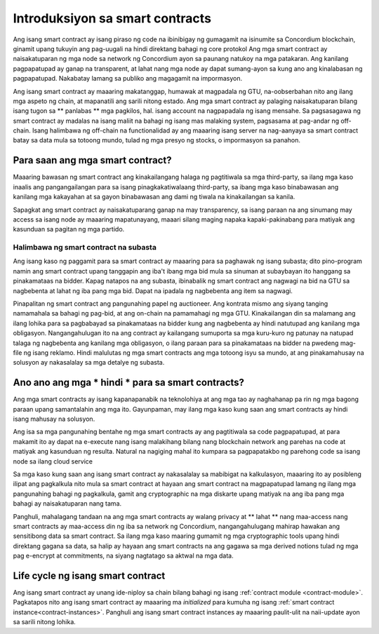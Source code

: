 .. Dapat masagot:
    - Ano ang isang smart contract
    - Ano ang gamit nang smart contract
    - Ano-ano ang mga use cases
    - Ano ang mga hindi use cases

.. _introduksiyon:

===============================
Introduksiyon sa smart contracts
===============================

Ang isang smart contract ay isang piraso ng code na ibinibigay ng gumagamit na isinumite sa Concordium
blockchain, ginamit upang tukuyin ang pag-uugali na hindi direktang bahagi ng core
protokol Ang mga smart contract ay naisakatuparan ng mga node sa network ng Concordium
ayon sa paunang natukoy na mga patakaran. Ang kanilang pagpapatupad ay ganap na transparent, at lahat
nang mga node ay dapat sumang-ayon sa kung ano ang kinalabasan ng pagpapatupad. Nakabatay lamang sa publiko
ang magagamit na impormasyon.

Ang isang smart contract ay maaaring makatanggap, humawak at magpadala ng GTU, na-oobserbahan nito ang ilang
mga aspeto ng chain, at mapanatili ang sarili nitong estado. Ang mga smart contract ay palaging
naisakatuparan bilang isang tugon sa ** panlabas ** mga pagkilos, hal. isang account na nagpapadala ng isang
mensahe. Sa pagsasagawa ng smart contract ay madalas na isang maliit na bahagi ng isang mas malaking
system, pagsasama at pag-andar ng off-chain. Isang halimbawa ng off-chain na 
functionalidad ay ang maaaring isang server na nag-aanyaya sa smart contract batay sa 
data mula sa totoong mundo, tulad ng mga presyo ng stocks, o impormasyon sa panahon.

Para saan ang mga smart contract?
=============================

Maaaring bawasan ng smart contract ang kinakailangang halaga ng pagtitiwala sa mga third-party, sa ilang mga kaso
inaalis ang pangangailangan para sa isang pinagkakatiwalaang third-party, sa ibang mga kaso binabawasan ang kanilang
mga kakayahan at sa gayon binabawasan ang dami ng tiwala na kinakailangan sa kanila.

Sapagkat ang smart contract ay naisakatuparang ganap na may transparency, sa isang paraan na ang 
sinumang may access sa isang node ay maaaring mapatunayang, maaari silang maging napaka kapaki-pakinabang para matiyak 
ang kasunduan sa pagitan ng mga partido.

.. _subasta:

Halimbawa ng smart contract na subasta
------------------------------

Ang isang kaso ng paggamit para sa smart contract ay maaaring para sa paghawak ng isang subasta; dito pino-program namin
ang smart contract upang tanggapin ang iba't ibang mga bid mula sa sinuman at subaybayan ito hanggang sa 
pinakamataas na bidder.
Kapag natapos na ang subasta, ibinabalik ng smart contract ang nagwagi na bid na GTU sa nagbebenta at lahat ng iba pang mga bid. Dapat na ipadala ng nagbebenta ang item sa nagwagi.

Pinapalitan ng smart contract ang pangunahing papel ng auctioneer. Ang kontrata mismo ang 
siyang tanging namamahala sa bahagi ng pag-bid, at ang on-chain na pamamahagi ng mga GTU. Kinakailangan din sa 
malamang ang ilang lohika para sa pagbabayad sa pinakamataas na bidder kung ang nagbebenta ay 
hindi natutupad ang kanilang mga obligasyon. Nangangahulugan ito na ang contract ay 
kailangang sumuporta sa mga kuru-kuro ng patunay na natupad talaga ng nagbebenta ang kanilang mga 
obligasyon, o ilang paraan para sa pinakamataas na bidder na pwedeng mag-file ng isang reklamo.
Hindi malulutas ng mga smart contracts ang mga totoong isyu sa mundo, at ang pinakamahusay
na solusyon ay nakasalalay sa mga detalye ng subasta.

Ano ano ang mga * hindi * para sa smart contracts?
===================================

Ang mga smart contracts ay isang kapanapanabik na teknolohiya at ang mga tao ay naghahanap pa rin ng mga bagong 
paraan upang samantalahin ang mga ito. 
Gayunpaman, may ilang mga kaso kung saan ang smart contracts ay hindi isang mahusay na solusyon.

Ang isa sa mga pangunahing bentahe ng mga smart contracts ay ang pagtitiwala sa code pagpapatupad, at para makamit ito ay dapat na 
e-execute nang isang malakihang bilang nang blockchain network ang parehas na code  at 
matiyak ang kasunduan ng resulta. 
Natural na nagiging mahal ito kumpara sa pagpapatakbo ng parehong code sa isang node
sa ilang cloud service

Sa mga kaso kung saan ang isang smart contract ay nakasalalay sa mabibigat na kalkulasyon, maaaring ito ay 
posibleng ilipat ang pagkalkula nito mula sa smart contract at hayaan ang smart 
contract na magpapatupad lamang ng ilang mga pangunahing bahagi ng pagkalkula, gamit ang cryptographic na mga 
diskarte upang matiyak na ang iba pang mga bahagi ay naisakatuparan nang tama.

Panghuli, mahalagang tandaan na ang mga smart contracts ay walang privacy at 
** lahat ** nang maa-access nang smart contracts ay maa-access din ng iba sa 
network ng Concordium, nangangahulugang mahirap hawakan ang sensitibong data sa 
smart contract. Sa ilang mga kaso maaring gumamit ng mga cryptographic tools upang 
hindi direktang gagana sa data, sa halip ay hayaan ang smart contracts na ang gagawa sa mga 
derived notions tulad ng mga pag e-encrypt at commitments, na  siyang nagtatago sa aktwal na mga data.

Life cycle ng isang smart contract
==============================

Ang isang smart contract ay unang ide-niploy sa chain bilang bahagi ng isang :ref:`contract
module <contract-module>`. Pagkatapos nito ang isang smart contract ay maaaring ma *initialized* 
para kumuha ng isang :ref:`smart contract instance<contract-instances>`. Panghuli ang isang smart 
contract instances ay maaaring paulit-ulit na naii-update ayon sa sarili nitong lohika.
